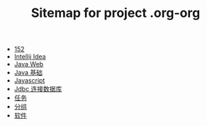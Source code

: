 #+TITLE: Sitemap for project .org-org

- [[file:index.org][152]]
- [[file:tool-idea.org][Intellij Idea]]
- [[file:java-web.org][Java Web]]
- [[file:java.org][Java 基础]]
- [[file:javascript.org][Javascript]]
- [[file:jdbc.org][Jdbc 连接数据库]]
- [[file:tasks.org][任务]]
- [[file:group.org][分组]]
- [[file:software.org][软件]]